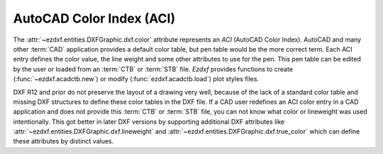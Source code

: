 .. _aci:

AutoCAD Color Index (ACI)
=========================

The :attr:`~ezdxf.entities.DXFGraphic.dxf.color` attribute represents an `ACI`
(AutoCAD Color Index).
AutoCAD and many other :term:`CAD` application provides a default color table,
but pen table would be the more correct term.
Each ACI entry defines the color value, the line weight and some other
attributes to use for the pen. This pen table can be edited by the user or
loaded from an :term:`CTB` or :term:`STB` file.
`Ezdxf` provides functions to create (:func:`~ezdxf.acadctb.new`) or modify
(:func:`ezdxf.acadctb.load`) plot styles files.

DXF R12 and prior do not preserve the layout of a drawing very well, because
of the lack of a standard color table and missing DXF structures to define
these color tables in the DXF file.
If a CAD user redefines an ACI color entry in a CAD application and does not
provide this :term:`CTB` or :term:`STB` file, you can not know what color
or lineweight was used intentionally.
This got better in later DXF versions by supporting additional DXF
attributes like :attr:`~ezdxf.entities.DXFGraphic.dxf.lineweight` and
:attr:`~ezdxf.entities.DXFGraphic.dxf.true_color` which can define these
attributes by distinct values.

.. seealso::

    - :ref:`plot_style_files`
    - :mod:`ezdxf.colors`
    - Autodesk Knowledge Network: `About Setting the COLOR of Objects`_

.. _About Setting the COLOR of Objects: https://knowledge.autodesk.com/support/autocad/learn-explore/caas/CloudHelp/cloudhelp/2019/ENU/AutoCAD-Core/files/GUID-14BC039D-238D-4D9E-921B-F4015F96CB54-htm.html
